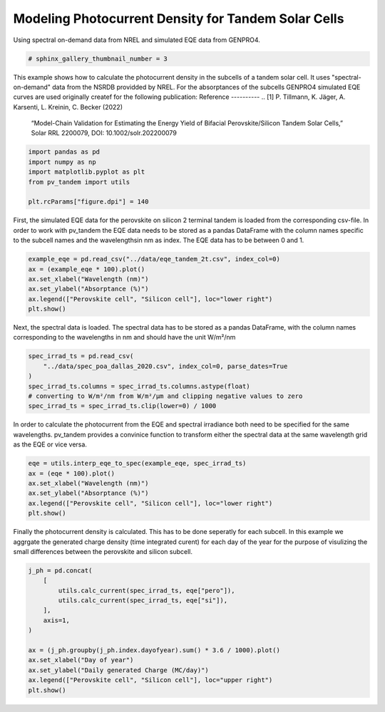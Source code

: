 
.. DO NOT EDIT.
.. THIS FILE WAS AUTOMATICALLY GENERATED BY SPHINX-GALLERY.
.. TO MAKE CHANGES, EDIT THE SOURCE PYTHON FILE:
.. "auto_examples\basics\plot_jph_from_spec.py"
.. LINE NUMBERS ARE GIVEN BELOW.

.. only:: html

    .. note::
        :class: sphx-glr-download-link-note

        :ref:`Go to the end <sphx_glr_download_auto_examples_basics_plot_jph_from_spec.py>`
        to download the full example code

.. rst-class:: sphx-glr-example-title

.. _sphx_glr_auto_examples_basics_plot_jph_from_spec.py:


Modeling Photocurrent Density for Tandem Solar Cells
====================================================
Using spectral on-demand data from NREL and simulated EQE data from GENPRO4.

.. GENERATED FROM PYTHON SOURCE LINES 8-11

.. code-block:: default


    # sphinx_gallery_thumbnail_number = 3








.. GENERATED FROM PYTHON SOURCE LINES 12-23

This example shows how to calculate the photocurrent density in the subcells
of a tandem solar cell. It uses "spectral-on-demand" data from the NSRDB
providded by NREL.
For the absorptances of the subcells GENPRO4 simulated EQE curves are used
originally createf for the following publication:
Reference
----------
.. [1] P. Tillmann, K. Jäger, A. Karsenti, L. Kreinin, C. Becker (2022)
   “Model-Chain Validation for Estimating the Energy Yield of Bifacial
   Perovskite/Silicon Tandem Solar Cells,” Solar RRL 2200079,
   DOI: 10.1002/solr.202200079

.. GENERATED FROM PYTHON SOURCE LINES 23-32

.. code-block:: default



    import pandas as pd
    import numpy as np
    import matplotlib.pyplot as plt
    from pv_tandem import utils

    plt.rcParams["figure.dpi"] = 140








.. GENERATED FROM PYTHON SOURCE LINES 33-38

First, the simulated EQE data for the perovskite on silicon 2 terminal tandem
is loaded from the corresponding csv-file. In order to work with pv_tandem
the EQE data needs to be stored as a pandas DataFrame with the column names
specific to the subcell names and the wavelengthsin nm as index. The EQE data
has to be between 0 and 1.

.. GENERATED FROM PYTHON SOURCE LINES 38-46

.. code-block:: default


    example_eqe = pd.read_csv("../data/eqe_tandem_2t.csv", index_col=0)
    ax = (example_eqe * 100).plot()
    ax.set_xlabel("Wavelength (nm)")
    ax.set_ylabel("Absorptance (%)")
    ax.legend(["Perovskite cell", "Silicon cell"], loc="lower right")
    plt.show()




.. image-sg:: /auto_examples/basics/images/sphx_glr_plot_jph_from_spec_001.png
   :alt: plot jph from spec
   :srcset: /auto_examples/basics/images/sphx_glr_plot_jph_from_spec_001.png
   :class: sphx-glr-single-img





.. GENERATED FROM PYTHON SOURCE LINES 47-50

Next, the spectral data is loaded. The spectral data has to be stored as a
pandas DataFrame, with the column names corresponding to the wavelengths in
nm and should have the unit W/m²/nm

.. GENERATED FROM PYTHON SOURCE LINES 50-59

.. code-block:: default


    spec_irrad_ts = pd.read_csv(
        "../data/spec_poa_dallas_2020.csv", index_col=0, parse_dates=True
    )
    spec_irrad_ts.columns = spec_irrad_ts.columns.astype(float)
    # converting to W/m²/nm from W/m²/µm and clipping negative values to zero
    spec_irrad_ts = spec_irrad_ts.clip(lower=0) / 1000









.. GENERATED FROM PYTHON SOURCE LINES 60-64

In order to calculate the photocurrent from the EQE and spectral irradiance
both need to be specified for the same wavelengths. pv_tandem provides a
convinice function to transform either the spectral data at the same wavelength
grid as the EQE or vice versa.

.. GENERATED FROM PYTHON SOURCE LINES 64-72

.. code-block:: default


    eqe = utils.interp_eqe_to_spec(example_eqe, spec_irrad_ts)
    ax = (eqe * 100).plot()
    ax.set_xlabel("Wavelength (nm)")
    ax.set_ylabel("Absorptance (%)")
    ax.legend(["Perovskite cell", "Silicon cell"], loc="lower right")
    plt.show()




.. image-sg:: /auto_examples/basics/images/sphx_glr_plot_jph_from_spec_002.png
   :alt: plot jph from spec
   :srcset: /auto_examples/basics/images/sphx_glr_plot_jph_from_spec_002.png
   :class: sphx-glr-single-img





.. GENERATED FROM PYTHON SOURCE LINES 73-77

Finally the photocurrent density is calculated. This has to be done seperatly
for each subcell. In this example we aggrgate the generated charge density
(time integrated curent) for each day of the year for the purpose of visulizing
the small differences between the perovskite and silicon subcell.

.. GENERATED FROM PYTHON SOURCE LINES 77-91

.. code-block:: default


    j_ph = pd.concat(
        [
            utils.calc_current(spec_irrad_ts, eqe["pero"]),
            utils.calc_current(spec_irrad_ts, eqe["si"]),
        ],
        axis=1,
    )

    ax = (j_ph.groupby(j_ph.index.dayofyear).sum() * 3.6 / 1000).plot()
    ax.set_xlabel("Day of year")
    ax.set_ylabel("Daily generated Charge (MC/day)")
    ax.legend(["Perovskite cell", "Silicon cell"], loc="upper right")
    plt.show()



.. image-sg:: /auto_examples/basics/images/sphx_glr_plot_jph_from_spec_003.png
   :alt: plot jph from spec
   :srcset: /auto_examples/basics/images/sphx_glr_plot_jph_from_spec_003.png
   :class: sphx-glr-single-img






.. rst-class:: sphx-glr-timing

   **Total running time of the script:** ( 0 minutes  0.379 seconds)


.. _sphx_glr_download_auto_examples_basics_plot_jph_from_spec.py:

.. only:: html

  .. container:: sphx-glr-footer sphx-glr-footer-example




    .. container:: sphx-glr-download sphx-glr-download-python

      :download:`Download Python source code: plot_jph_from_spec.py <plot_jph_from_spec.py>`

    .. container:: sphx-glr-download sphx-glr-download-jupyter

      :download:`Download Jupyter notebook: plot_jph_from_spec.ipynb <plot_jph_from_spec.ipynb>`


.. only:: html

 .. rst-class:: sphx-glr-signature

    `Gallery generated by Sphinx-Gallery <https://sphinx-gallery.github.io>`_
